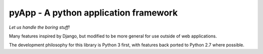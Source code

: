 ######################################
pyApp - A python application framework
######################################

*Let us handle the boring stuff!*

.. image:: https://img.shields.io/travis/timsavage/pyapp.svg?style=flat
   :target: https://travis-ci.org/timsavage/pyapp
   :alt: Travis CI Status

.. image:: https://codecov.io/gh/timsavage/pyapp/branch/master/graph/badge.svg
   :target: https://codecov.io/gh/timsavage/pyapp
   :alt: Test Coverage

.. image:: https://landscape.io/github/timsavage/pyapp/master/landscape.svg?style=flat
   :target: https://landscape.io/github/timsavage/pyapp/master
   :alt: Code Health

Many features inspired by Django, but modified to be more general for use outside of web applications.

The development philosophy for this library is Python 3 first, with features
back ported to Python 2.7 where possible.
